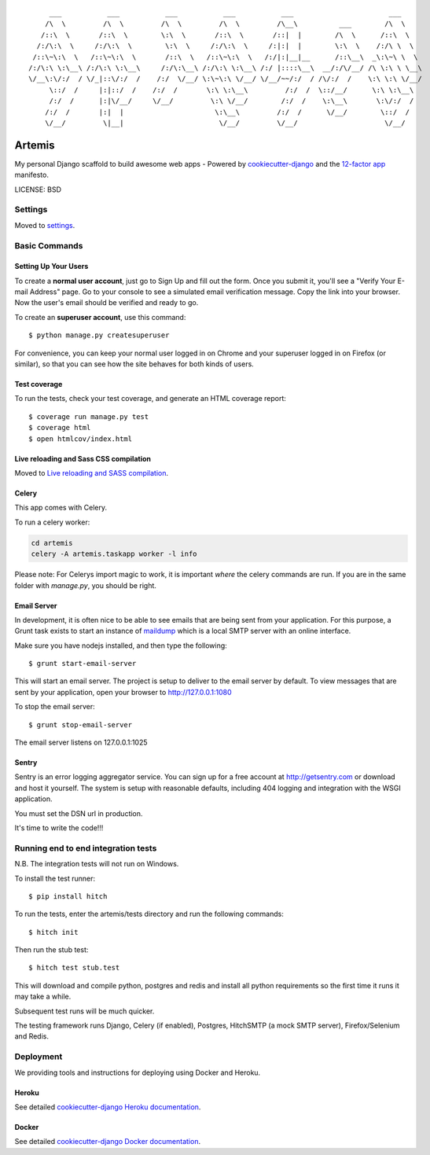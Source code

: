 ::

      ___           ___           ___           ___           ___                       ___     
     /\  \         /\  \         /\  \         /\  \         /\__\          ___        /\  \    
    /::\  \       /::\  \        \:\  \       /::\  \       /::|  |        /\  \      /::\  \   
   /:/\:\  \     /:/\:\  \        \:\  \     /:/\:\  \     /:|:|  |        \:\  \    /:/\ \  \  
  /::\~\:\  \   /::\~\:\  \       /::\  \   /::\~\:\  \   /:/|:|__|__      /::\__\  _\:\~\ \  \ 
 /:/\:\ \:\__\ /:/\:\ \:\__\     /:/\:\__\ /:/\:\ \:\__\ /:/ |::::\__\  __/:/\/__/ /\ \:\ \ \__\
 \/__\:\/:/  / \/_|::\/:/  /    /:/  \/__/ \:\~\:\ \/__/ \/__/~~/:/  / /\/:/  /    \:\ \:\ \/__/
      \::/  /     |:|::/  /    /:/  /       \:\ \:\__\         /:/  /  \::/__/      \:\ \:\__\  
      /:/  /      |:|\/__/     \/__/         \:\ \/__/        /:/  /    \:\__\       \:\/:/  /  
     /:/  /       |:|  |                      \:\__\         /:/  /      \/__/        \::/  /   
     \/__/         \|__|                       \/__/         \/__/                     \/__/    

|Build Status| |Code Health| |Join Chat|

Artemis
==============================

My personal Django scaffold to build awesome web apps - Powered by cookiecutter-django_ and the `12-factor app`_ manifesto.

.. _cookiecutter-django: https://github.com/pydanny/cookiecutter-django
.. _12-factor app: http://12factor.net/

.. |Build Status| image:: https://travis-ci.org/zooming-tan/artemis.svg
   :target: https://travis-ci.org/zooming-tan/artemis
   :alt: Build Status

.. |Join Chat| image:: https://badges.gitter.im/Join%20Chat.svg
   :target: https://gitter.im/zooming-tan/chatroom
   :alt: Join chat

.. |Code Health| image:: https://codeclimate.com/github/zooming-tan/artemis/badges/gpa.svg
   :target: https://codeclimate.com/github/zooming-tan/artemis
   :alt: Code Climate

LICENSE: BSD

Settings
------------

Moved to settings_.

.. _settings: http://cookiecutter-django.readthedocs.org/en/latest/settings.html

Basic Commands
--------------

Setting Up Your Users
^^^^^^^^^^^^^^^^^^^^^

To create a **normal user account**, just go to Sign Up and fill out the form. Once you submit it, you'll see a "Verify Your E-mail Address" page. Go to your console to see a simulated email verification message. Copy the link into your browser. Now the user's email should be verified and ready to go.

To create an **superuser account**, use this command::

    $ python manage.py createsuperuser

For convenience, you can keep your normal user logged in on Chrome and your superuser logged in on Firefox (or similar), so that you can see how the site behaves for both kinds of users.

Test coverage
^^^^^^^^^^^^^

To run the tests, check your test coverage, and generate an HTML coverage report::

    $ coverage run manage.py test
    $ coverage html
    $ open htmlcov/index.html

Live reloading and Sass CSS compilation
^^^^^^^^^^^^^^^^^^^^^^^^^^^^^^^^^^^^^^^

Moved to `Live reloading and SASS compilation`_.

.. _`Live reloading and SASS compilation`: http://cookiecutter-django.readthedocs.org/en/latest/live-reloading-and-sass-compilation.html



Celery
^^^^^^

This app comes with Celery.

To run a celery worker:

.. code-block:: bash

    cd artemis
    celery -A artemis.taskapp worker -l info

Please note: For Celerys import magic to work, it is important *where* the celery commands are run. If you are in the same folder with *manage.py*, you should be right.





Email Server
^^^^^^^^^^^^

In development, it is often nice to be able to see emails that are being sent from your application. For this purpose,
a Grunt task exists to start an instance of `maildump`_ which is a local SMTP server with an online interface.

.. _maildump: https://github.com/ThiefMaster/maildump

Make sure you have nodejs installed, and then type the following::

    $ grunt start-email-server

This will start an email server. The project is setup to deliver to the email server by default. To view messages
that are sent by your application, open your browser to http://127.0.0.1:1080

To stop the email server::

    $ grunt stop-email-server

The email server listens on 127.0.0.1:1025





Sentry
^^^^^^

Sentry is an error logging aggregator service. You can sign up for a free account at http://getsentry.com or download and host it yourself.
The system is setup with reasonable defaults, including 404 logging and integration with the WSGI application.

You must set the DSN url in production.



It's time to write the code!!!


Running end to end integration tests
------------------------------------

N.B. The integration tests will not run on Windows.

To install the test runner::

  $ pip install hitch

To run the tests, enter the artemis/tests directory and run the following commands::

  $ hitch init

Then run the stub test::

  $ hitch test stub.test

This will download and compile python, postgres and redis and install all python requirements so the first time it runs it may take a while.

Subsequent test runs will be much quicker.

The testing framework runs Django, Celery (if enabled), Postgres, HitchSMTP (a mock SMTP server), Firefox/Selenium and Redis.


Deployment
----------

We providing tools and instructions for deploying using Docker and Heroku.

Heroku
^^^^^^

.. image:: https://www.herokucdn.com/deploy/button.png
    :target: https://heroku.com/deploy

See detailed `cookiecutter-django Heroku documentation`_.

.. _`cookiecutter-django Heroku documentation`: http://cookiecutter-django.readthedocs.org/en/latest/deployment-on-heroku.html

Docker
^^^^^^

See detailed `cookiecutter-django Docker documentation`_.

.. _`cookiecutter-django Docker documentation`: http://cookiecutter-django.readthedocs.org/en/latest/deployment-with-docker.html
